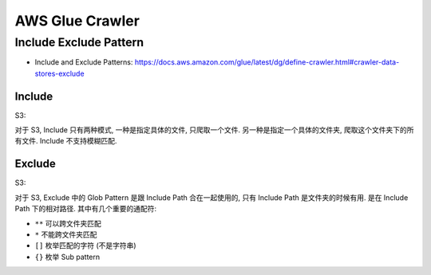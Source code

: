 AWS Glue Crawler
==============================================================================



Include Exclude Pattern
------------------------------------------------------------------------------

- Include and Exclude Patterns: https://docs.aws.amazon.com/glue/latest/dg/define-crawler.html#crawler-data-stores-exclude


Include
~~~~~~~~~~~~~~~~~~~~~~~~~~~~~~~~~~~~~~~~~~~~~~~~~~~~~~~~~~~~~~~~~~~~~~~~~~~~~~

S3:

对于 S3, Include 只有两种模式, 一种是指定具体的文件, 只爬取一个文件. 另一种是指定一个具体的文件夹, 爬取这个文件夹下的所有文件. Include 不支持模糊匹配.








Exclude
~~~~~~~~~~~~~~~~~~~~~~~~~~~~~~~~~~~~~~~~~~~~~~~~~~~~~~~~~~~~~~~~~~~~~~~~~~~~~~

S3:

对于 S3, Exclude 中的 Glob Pattern 是跟 Include Path 合在一起使用的, 只有 Include Path 是文件夹的时候有用. 是在 Include Path 下的相对路径. 其中有几个重要的通配符:

- ``**`` 可以跨文件夹匹配
- ``*`` 不能跨文件夹匹配
- ``[]`` 枚举匹配的字符 (不是字符串)
- ``{}`` 枚举 Sub pattern
